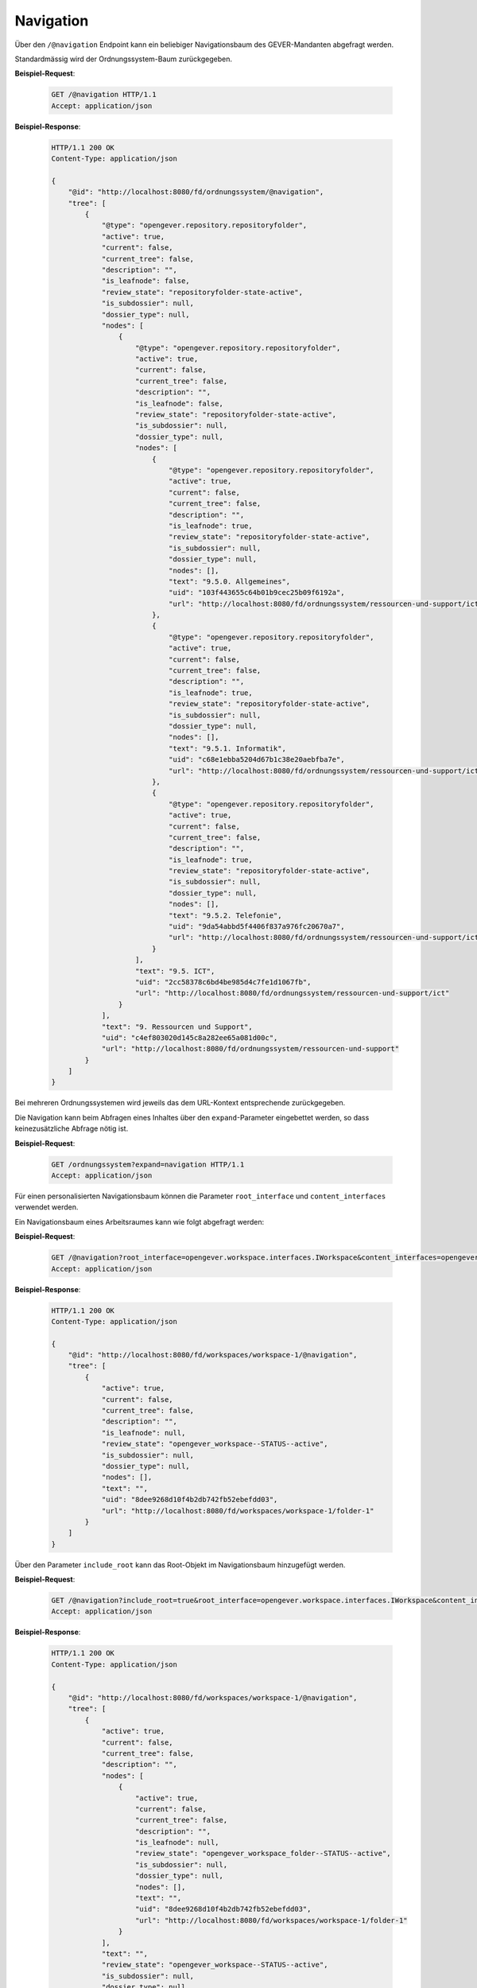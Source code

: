.. _navigation:

Navigation
==========

Über den ``/@navigation`` Endpoint kann ein beliebiger Navigationsbaum des GEVER-Mandanten abgefragt werden.

Standardmässig wird der Ordnungssystem-Baum zurückgegeben.

**Beispiel-Request**:

   .. sourcecode:: http

       GET /@navigation HTTP/1.1
       Accept: application/json

**Beispiel-Response**:

   .. sourcecode:: http

      HTTP/1.1 200 OK
      Content-Type: application/json

      {
          "@id": "http://localhost:8080/fd/ordnungssystem/@navigation",
          "tree": [
              {
                  "@type": "opengever.repository.repositoryfolder",
                  "active": true,
                  "current": false,
                  "current_tree": false,
                  "description": "",
                  "is_leafnode": false,
                  "review_state": "repositoryfolder-state-active",
                  "is_subdossier": null,
                  "dossier_type": null,
                  "nodes": [
                      {
                          "@type": "opengever.repository.repositoryfolder",
                          "active": true,
                          "current": false,
                          "current_tree": false,
                          "description": "",
                          "is_leafnode": false,
                          "review_state": "repositoryfolder-state-active",
                          "is_subdossier": null,
                          "dossier_type": null,
                          "nodes": [
                              {
                                  "@type": "opengever.repository.repositoryfolder",
                                  "active": true,
                                  "current": false,
                                  "current_tree": false,
                                  "description": "",
                                  "is_leafnode": true,
                                  "review_state": "repositoryfolder-state-active",
                                  "is_subdossier": null,
                                  "dossier_type": null,
                                  "nodes": [],
                                  "text": "9.5.0. Allgemeines",
                                  "uid": "103f443655c64b01b9cec25b09f6192a",
                                  "url": "http://localhost:8080/fd/ordnungssystem/ressourcen-und-support/ict/allgemeines"
                              },
                              {
                                  "@type": "opengever.repository.repositoryfolder",
                                  "active": true,
                                  "current": false,
                                  "current_tree": false,
                                  "description": "",
                                  "is_leafnode": true,
                                  "review_state": "repositoryfolder-state-active",
                                  "is_subdossier": null,
                                  "dossier_type": null,
                                  "nodes": [],
                                  "text": "9.5.1. Informatik",
                                  "uid": "c68e1ebba5204d67b1c38e20aebfba7e",
                                  "url": "http://localhost:8080/fd/ordnungssystem/ressourcen-und-support/ict/informatik"
                              },
                              {
                                  "@type": "opengever.repository.repositoryfolder",
                                  "active": true,
                                  "current": false,
                                  "current_tree": false,
                                  "description": "",
                                  "is_leafnode": true,
                                  "review_state": "repositoryfolder-state-active",
                                  "is_subdossier": null,
                                  "dossier_type": null,
                                  "nodes": [],
                                  "text": "9.5.2. Telefonie",
                                  "uid": "9da54abbd5f4406f837a976fc20670a7",
                                  "url": "http://localhost:8080/fd/ordnungssystem/ressourcen-und-support/ict/telefonie"
                              }
                          ],
                          "text": "9.5. ICT",
                          "uid": "2cc58378c6bd4be985d4c7fe1d1067fb",
                          "url": "http://localhost:8080/fd/ordnungssystem/ressourcen-und-support/ict"
                      }
                  ],
                  "text": "9. Ressourcen und Support",
                  "uid": "c4ef803020d145c8a282ee65a081d00c",
                  "url": "http://localhost:8080/fd/ordnungssystem/ressourcen-und-support"
              }
          ]
      }

Bei mehreren Ordnungssystemen wird jeweils das dem URL-Kontext entsprechende zurückgegeben.

Die Navigation kann beim Abfragen eines Inhaltes über den ``expand``-Parameter eingebettet werden,
so dass keinezusätzliche Abfrage nötig ist.

**Beispiel-Request**:

   .. sourcecode:: http

       GET /ordnungssystem?expand=navigation HTTP/1.1
       Accept: application/json

Für einen personalisierten Navigationsbaum können die Parameter ``root_interface`` und ``content_interfaces`` verwendet werden.

Ein Navigationsbaum eines Arbeitsraumes kann wie folgt abgefragt werden:


**Beispiel-Request**:

   .. sourcecode:: http

       GET /@navigation?root_interface=opengever.workspace.interfaces.IWorkspace&content_interfaces=opengever.workspace.interfaces.IWorkspaceFolder HTTP/1.1
       Accept: application/json

**Beispiel-Response**:

   .. sourcecode:: http

      HTTP/1.1 200 OK
      Content-Type: application/json

      {
          "@id": "http://localhost:8080/fd/workspaces/workspace-1/@navigation",
          "tree": [
              {
                  "active": true,
                  "current": false,
                  "current_tree": false,
                  "description": "",
                  "is_leafnode": null,
                  "review_state": "opengever_workspace--STATUS--active",
                  "is_subdossier": null,
                  "dossier_type": null,
                  "nodes": [],
                  "text": "",
                  "uid": "8dee9268d10f4b2db742fb52ebefdd03",
                  "url": "http://localhost:8080/fd/workspaces/workspace-1/folder-1"
              }
          ]
      }

Über den Parameter ``include_root`` kann das Root-Objekt im Navigationsbaum hinzugefügt werden.

**Beispiel-Request**:

   .. sourcecode:: http

       GET /@navigation?include_root=true&root_interface=opengever.workspace.interfaces.IWorkspace&content_interfaces=opengever.workspace.interfaces.IWorkspaceFolder HTTP/1.1
       Accept: application/json

**Beispiel-Response**:

   .. sourcecode:: http

      HTTP/1.1 200 OK
      Content-Type: application/json

      {
          "@id": "http://localhost:8080/fd/workspaces/workspace-1/@navigation",
          "tree": [
              {
                  "active": true,
                  "current": false,
                  "current_tree": false,
                  "description": "",
                  "nodes": [
                      {
                          "active": true,
                          "current": false,
                          "current_tree": false,
                          "description": "",
                          "is_leafnode": null,
                          "review_state": "opengever_workspace_folder--STATUS--active",
                          "is_subdossier": null,
                          "dossier_type": null,
                          "nodes": [],
                          "text": "",
                          "uid": "8dee9268d10f4b2db742fb52ebefdd03",
                          "url": "http://localhost:8080/fd/workspaces/workspace-1/folder-1"
                      }
                  ],
                  "text": "",
                  "review_state": "opengever_workspace--STATUS--active",
                  "is_subdossier": null,
                  "dossier_type": null,
                  "uid": "f93938316a524fa5ac59f3b98506b47c",
                  "url": "http://localhost:8080/fd/workspaces/workspace-1"
              }
          ]
      }

Über den Parameter ``review_state`` kann nach Status gefiltert werden. Mit dem Parameter ``include_context`` kann sichergestellt werden, dass der aktuelle Kontext auch in der Navigation erscheint, wenn der Kontext nicht den ausgewählten Status hat.

**Beispiel-Request**:

   .. sourcecode:: http

       GET /dossier-1/inactive-dossier/@navigation?include_root=true&root_interface=opengever.dossier.behaviors.dossier.IDossierMarker&content_interfaces=opengever.dossier.behaviors.dossier.IDossierMarker&review_state=dossier-state-active HTTP/1.1
       Accept: application/json

**Beispiel-Response**:

   .. sourcecode:: http

      HTTP/1.1 200 OK
      Content-Type: application/json

      {
          "@id": "http://localhost:8080/fd/workspaces/workspace-1/@navigation",
          "tree": [
              {
                  "url": "fd/dossier-1"
                  "review_state": "dossier-state-active",
                  "nodes": [
                      {
                          "url": "fd/dossier-1/subdossier"
                          "review_state": "dossier-state-active",
                          "nodes": [],
                          "...": "..."
                      },
                  ],
                  "...": "..."
              }
          ]
      }

**Beispiel-Request**:

   .. sourcecode:: http

       GET /dossier-1/inactive-dossier/@navigation?include_root=true&root_interface=opengever.dossier.behaviors.dossier.IDossierMarker&content_interfaces=opengever.dossier.behaviors.dossier.IDossierMarker&review_state=dossier-state-active&include_context=true HTTP/1.1
       Accept: application/json

**Beispiel-Response**:

   .. sourcecode:: http

      HTTP/1.1 200 OK
      Content-Type: application/json

      {
          "@id": "http://localhost:8080/fd/workspaces/workspace-1/@navigation",
          "tree": [
              {
                  "url": "fd/dossier-1"
                  "review_state": "dossier-state-active",
                  "nodes": [
                      {
                          "url": "fd/dossier-1/subdossier"
                          "review_state": "dossier-state-active",
                          "nodes": [],
                          "...": "..."
                      },
                      {
                          "url": "fd/dossier-1/inactive-dossier"
                          "review_state": "dossier-state-inactive",
                          "nodes": [],
                          "...": "..."
                      },
                  ],
                  "...": "..."
              }
          ]
      }
